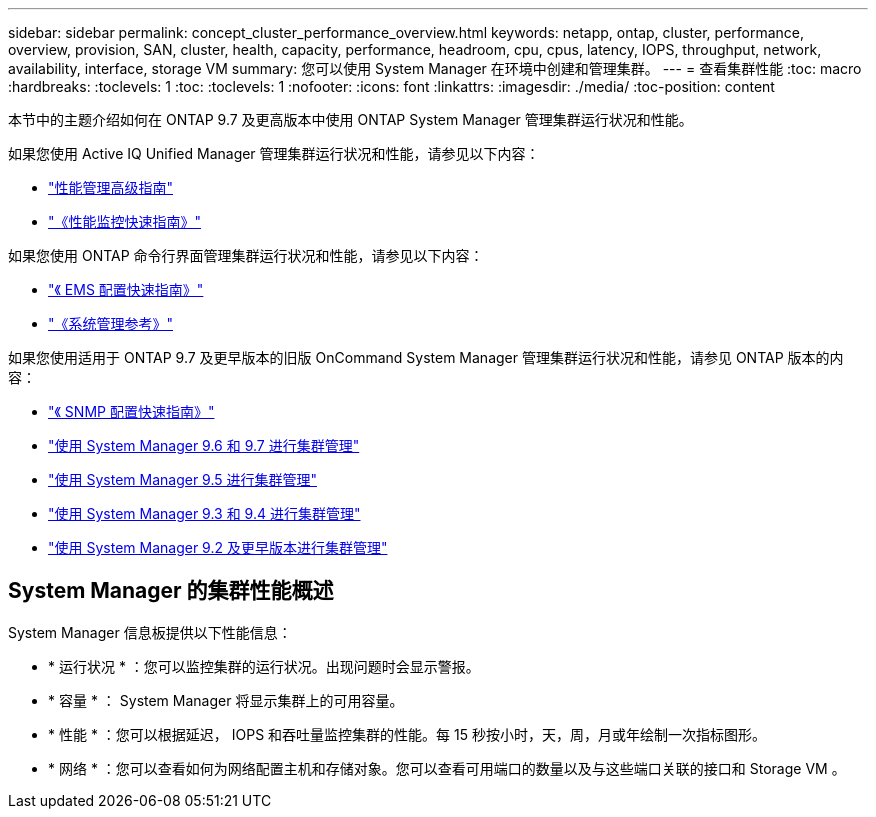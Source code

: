 ---
sidebar: sidebar 
permalink: concept_cluster_performance_overview.html 
keywords: netapp, ontap, cluster, performance, overview, provision, SAN, cluster, health, capacity, performance, headroom, cpu, cpus, latency, IOPS, throughput, network, availability, interface, storage VM 
summary: 您可以使用 System Manager 在环境中创建和管理集群。 
---
= 查看集群性能
:toc: macro
:hardbreaks:
:toclevels: 1
:toc: 
:toclevels: 1
:nofooter: 
:icons: font
:linkattrs: 
:imagesdir: ./media/
:toc-position: content


[role="lead"]
本节中的主题介绍如何在 ONTAP 9.7 及更高版本中使用 ONTAP System Manager 管理集群运行状况和性能。

如果您使用 Active IQ Unified Manager 管理集群运行状况和性能，请参见以下内容：

* link:http://docs.netapp.com/ontap-9/topic/com.netapp.doc.pow-perf-mon/home.html["性能管理高级指南"]
* link:http://docs.netapp.com/ontap-9/topic/com.netapp.doc.exp-perf-mon/home.html["《性能监控快速指南》"]


如果您使用 ONTAP 命令行界面管理集群运行状况和性能，请参见以下内容：

* link:http://docs.netapp.com/ontap-9/topic/com.netapp.doc.exp-ems/home.html["《 EMS 配置快速指南》"]
* link:http://docs.netapp.com/ontap-9/topic/com.netapp.doc.dot-cm-sag/home.html["《系统管理参考》"]


如果您使用适用于 ONTAP 9.7 及更早版本的旧版 OnCommand System Manager 管理集群运行状况和性能，请参见 ONTAP 版本的内容：

* link:http://docs.netapp.com/ontap-9/topic/com.netapp.doc.exp-snmp-cg/home.html["《 SNMP 配置快速指南》"]
* link:http://docs.netapp.com/ontap-9/topic/com.netapp.doc.onc-sm-help-960/home.html["使用 System Manager 9.6 和 9.7 进行集群管理"]
* link:http://docs.netapp.com/ontap-9/topic/com.netapp.doc.onc-sm-help-950/home.html["使用 System Manager 9.5 进行集群管理"]
* link:http://docs.netapp.com/ontap-9/topic/com.netapp.doc.onc-sm-help-930/home.html["使用 System Manager 9.3 和 9.4 进行集群管理"]
* link:http://docs.netapp.com/ontap-9/topic/com.netapp.doc.onc-sm-help-900/home.html["使用 System Manager 9.2 及更早版本进行集群管理"]




== System Manager 的集群性能概述

System Manager 信息板提供以下性能信息：

* * 运行状况 * ：您可以监控集群的运行状况。出现问题时会显示警报。
* * 容量 * ： System Manager 将显示集群上的可用容量。
* * 性能 * ：您可以根据延迟， IOPS 和吞吐量监控集群的性能。每 15 秒按小时，天，周，月或年绘制一次指标图形。
* * 网络 * ：您可以查看如何为网络配置主机和存储对象。您可以查看可用端口的数量以及与这些端口关联的接口和 Storage VM 。

